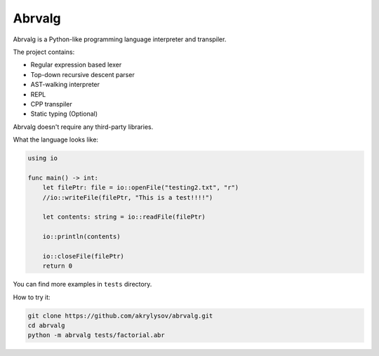 Abrvalg
=======

Abrvalg is a Python-like programming language interpreter and transpiler.

The project contains:

- Regular expression based lexer
- Top-down recursive descent parser
- AST-walking interpreter
- REPL
- CPP transpiler
- Static typing (Optional)

Abrvalg doesn't require any third-party libraries.

What the language looks like:

.. code-block::

    using io

    func main() -> int:
        let filePtr: file = io::openFile("testing2.txt", "r")
        //io::writeFile(filePtr, "This is a test!!!!")

        let contents: string = io::readFile(filePtr)

        io::println(contents)

        io::closeFile(filePtr)
        return 0


You can find more examples in ``tests`` directory.

How to try it:

.. code-block::
    
    git clone https://github.com/akrylysov/abrvalg.git
    cd abrvalg
    python -m abrvalg tests/factorial.abr
